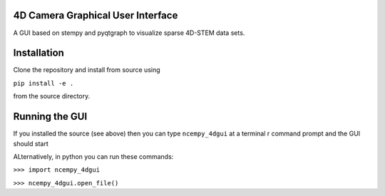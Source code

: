========
4D Camera Graphical User Interface
========

A GUI based on stempy and pyqtgraph to visualize sparse 4D-STEM data sets.

============
Installation
============

Clone the repository and install from source using

``pip install -e .``

from the source directory.

===============
Running the GUI
===============

If you installed the source (see above) then you can type
``ncempy_4dgui``
at a terminal r command prompt and the GUI should start

ALternatively, in python you can run these commands:

``>>> import ncempy_4dgui``

``>>> ncempy_4dgui.open_file()``